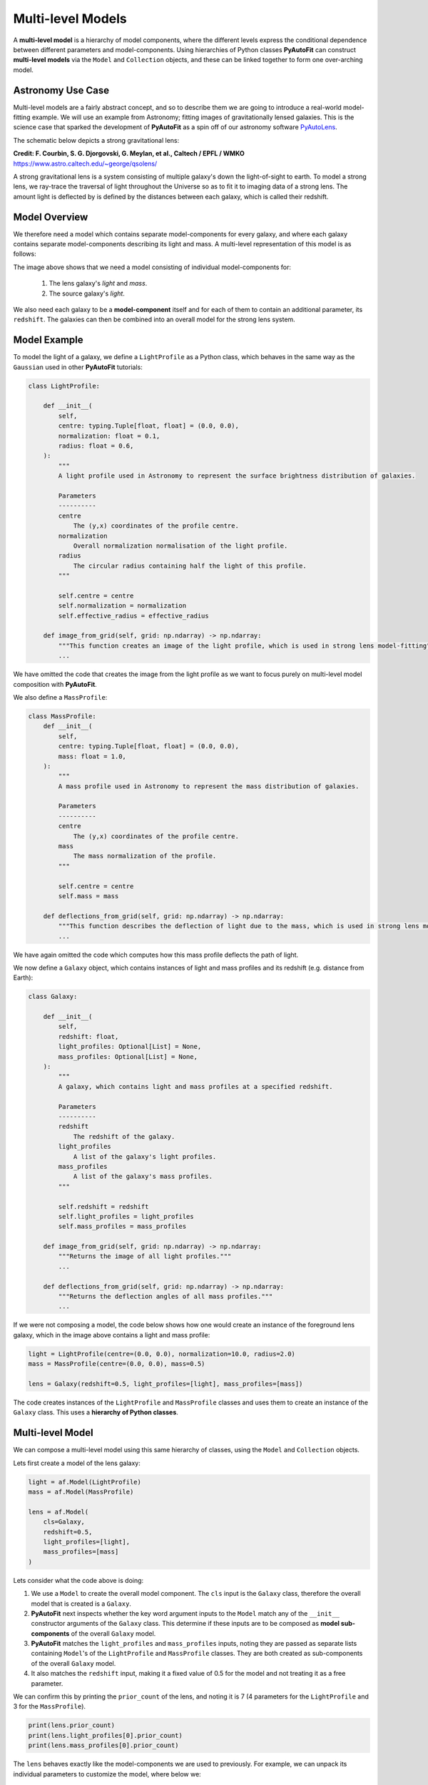 .. _composition:

Multi-level Models
==================

A **multi-level model** is a hierarchy of model components, where the different levels express the conditional
dependence between different parameters and model-components. Using hierarchies of Python classes **PyAutoFit** can
construct **multi-level models** via the ``Model`` and ``Collection`` objects, and these can be linked together to form
one over-arching model.

Astronomy Use Case
------------------

Multi-level models are a fairly abstract concept, and so to describe them we are going to introduce a real-world
model-fitting example. We will use an example from Astronomy; fitting images of gravitationally lensed galaxies.
This is the science case that sparked the development of **PyAutoFit** as a spin off of our astronomy software
`PyAutoLens <https://github.com/Jammy2211/PyAutoLens>`_.

The schematic below depicts a strong gravitational lens:

.. image:: https://raw.githubusercontent.com/Jammy2211/PyAutoLens/master/docs/overview/images/lensing/schematic.jpg
  :width: 600
  :alt: Alternative text

**Credit: F. Courbin, S. G. Djorgovski, G. Meylan, et al., Caltech / EPFL / WMKO**
https://www.astro.caltech.edu/~george/qsolens/

A strong gravitational lens is a system consisting of multiple galaxy's down the light-of-sight to earth. To model
a strong lens, we ray-trace the traversal of light throughout the Universe so as to fit it to imaging data of a strong
lens. The amount light is deflected by is defined by the distances between each galaxy, which is called their redshift.

Model Overview
--------------

We therefore need a model which contains separate model-components for every galaxy, and where each galaxy contains
separate model-components describing its light and mass. A multi-level representation of this model is as follows:

.. image:: https://github.com/rhayes777/PyAutoFit/blob/master/docs/overview/image/lens_model.png?raw=true
  :width: 600
  :alt: Alternative text

The image above shows that we need a model consisting of individual model-components for:

 1) The lens galaxy's *light* and *mass*.
 2) The source galaxy's *light*.

We also need each galaxy to be a **model-component** itself and for each of them to contain an additional parameter,
its ``redshift``. The galaxies can then be combined into an overall model for the strong lens system.

Model Example
-------------

To model the light of a galaxy, we define a ``LightProfile`` as a Python class, which behaves in the same way as
the ``Gaussian`` used in other **PyAutoFit** tutorials:

.. code-block:: bash

    class LightProfile:

        def __init__(
            self,
            centre: typing.Tuple[float, float] = (0.0, 0.0),
            normalization: float = 0.1,
            radius: float = 0.6,
        ):
            """
            A light profile used in Astronomy to represent the surface brightness distribution of galaxies.

            Parameters
            ----------
            centre
                The (y,x) coordinates of the profile centre.
            normalization
                Overall normalization normalisation of the light profile.
            radius
                The circular radius containing half the light of this profile.
            """

            self.centre = centre
            self.normalization = normalization
            self.effective_radius = effective_radius

        def image_from_grid(self, grid: np.ndarray) -> np.ndarray:
            """This function creates an image of the light profile, which is used in strong lens model-fitting"""
            ...

We have omitted the code that creates the image from the light profile as we want to focus purely on multi-level model
composition with **PyAutoFit**.

We also define a ``MassProfile``:

.. code-block:: bash

    class MassProfile:
        def __init__(
            self,
            centre: typing.Tuple[float, float] = (0.0, 0.0),
            mass: float = 1.0,
        ):
            """
            A mass profile used in Astronomy to represent the mass distribution of galaxies.

            Parameters
            ----------
            centre
                The (y,x) coordinates of the profile centre.
            mass
                The mass normalization of the profile.
            """

            self.centre = centre
            self.mass = mass

        def deflections_from_grid(self, grid: np.ndarray) -> np.ndarray:
            """This function describes the deflection of light due to the mass, which is used in strong lens model-fitting"""
            ...

We have again omitted the code which computes how this mass profile deflects the path of light.

We now define a ``Galaxy`` object, which contains instances of light and mass profiles and its redshift (e.g. distance 
from Earth):

.. code-block:: bash

    class Galaxy:

        def __init__(
            self,
            redshift: float,
            light_profiles: Optional[List] = None,
            mass_profiles: Optional[List] = None,
        ):
            """
            A galaxy, which contains light and mass profiles at a specified redshift.

            Parameters
            ----------
            redshift
                The redshift of the galaxy.
            light_profiles
                A list of the galaxy's light profiles.
            mass_profiles
                A list of the galaxy's mass profiles.
            """

            self.redshift = redshift
            self.light_profiles = light_profiles
            self.mass_profiles = mass_profiles

        def image_from_grid(self, grid: np.ndarray) -> np.ndarray:
            """Returns the image of all light profiles."""
            ...

        def deflections_from_grid(self, grid: np.ndarray) -> np.ndarray:
            """Returns the deflection angles of all mass profiles."""
            ...

If we were not composing a model, the code below shows how one would create an instance of the foreground lens galaxy,
which in the image above contains a light and mass profile:

.. code-block:: bash

    light = LightProfile(centre=(0.0, 0.0), normalization=10.0, radius=2.0)
    mass = MassProfile(centre=(0.0, 0.0), mass=0.5)

    lens = Galaxy(redshift=0.5, light_profiles=[light], mass_profiles=[mass])

The code creates instances of the ``LightProfile`` and ``MassProfile`` classes and uses them to create an
instance of the ``Galaxy`` class. This uses a **hierarchy of Python classes**.

Multi-level Model
-----------------

We can compose a multi-level model using this same hierarchy of classes, using the ``Model`` and ``Collection`` objects.

Lets first create a model of the lens galaxy:

.. code-block:: bash

    light = af.Model(LightProfile)
    mass = af.Model(MassProfile)

    lens = af.Model(
        cls=Galaxy,
        redshift=0.5,
        light_profiles=[light],
        mass_profiles=[mass]
    )

Lets consider what the code above is doing:

1) We use a ``Model`` to create the overall model component. The ``cls`` input is the ``Galaxy`` class, therefore the overall model that is created is a ``Galaxy``.

2) **PyAutoFit** next inspects whether the key word argument inputs to the ``Model`` match any of the ``__init__`` constructor arguments of the ``Galaxy`` class. This determine if these inputs are to be composed as **model sub-components** of the overall ``Galaxy`` model.

3) **PyAutoFit** matches the ``light_profiles`` and  ``mass_profiles`` inputs, noting they are passed as separate lists containing ``Model``'s of the ``LightProfile`` and ``MassProfile`` classes. They are both created as sub-components of the overall ``Galaxy`` model.

4) It also matches the ``redshift`` input, making it a fixed value of 0.5 for the model and not treating it as a free parameter.

We can confirm this by printing the ``prior_count`` of the lens, and noting it is 7 (4 parameters for
the ``LightProfile`` and 3 for the ``MassProfile``).

.. code-block:: bash

    print(lens.prior_count)
    print(lens.light_profiles[0].prior_count)
    print(lens.mass_profiles[0].prior_count)

The ``lens`` behaves exactly like the model-components we are used to previously. For example, we can unpack its
individual parameters to customize the model, where below we:

 1) Align the light profile centre and mass profile centre.
 2) Customize the prior on the light profile ``axis_ratio``.
 3) Fix the ``axis_ratio`` of the mass profile to 0.8.

.. code-block:: bash

    lens.light_profiles[0].centre = lens.mass_profiles[0].centre
    lens.light_profiles[0].axis_ratio = af.UniformPrior(lower_limit=0.7, upper_limit=0.9)
    lens.mass_profiles[0].axis_ratio = 0.8

We can now create a model of our source galaxy using the same API.

.. code-block:: bash

    source = af.Model(
        astro.Galaxy,
        redshift=1.0,
        light_profiles=[af.Model(astro.lp.LightProfile)]
    )

We can now create our overall strong lens model, using a ``Collection`` in the same way we have seen previously. 

.. code-block:: bash

    model = af.Collection(galaxies=af.Collection(lens=lens, source=source))

The model contains both galaxies in the strong lens, alongside all of their light and mass profiles.

For every iteration of the non-linear search **PyAutoFit** generates an instance of this model, where all of the
``LightProfile``, ``MassProfile`` and ``Galaxy`` parameters of the are determined via their priors.

An example instance is show below:

.. code-block:: bash

    instance = model.instance_from_prior_medians()

    print("Strong Lens Model Instance:")
    print("Lens Galaxy = ", instance.galaxies.lens)
    print("Lens Galaxy Light = ", instance.galaxies.lens.light_profiles)
    print("Lens Galaxy Light Centre = ", instance.galaxies.lens.light_profiles[0].centre)
    print("Lens Galaxy Mass Centre = ", instance.galaxies.lens.mass_profiles[0].centre)
    print("Source Galaxy = ", instance.galaxies.source)

This model can therefore be used in a **PyAutoFit** ``Analysis`` class and ``log_likelihood_function``.

Extensibility
-------------

This example highlights how multi-level models can make certain model-fitting problem fully extensible. For example:

 1) A ``Galaxy`` class can be created using any combination of light and mass profiles. Although this was not shown 
explicitly in this example, this is because it implements their ``image_from_grid`` and ``deflections_from_grid`` methods
as the sum of individual profiles.

 2) The overall strong lens model can contain any number of ``Galaxy``'s, as these methods and their redshifts are used
to implement the lensing calculations in the ``Analysis`` class and ``log_likelihood_function``.

Thus, for problems of this nature, we can design and write code in a way that fully utilizes **PyAutoFit**'s multi-level
modeling features to compose and fits models of arbitrary complexity and dimensionality.

To illustrate this further, consider the following dataset which is called a **strong lens galaxy cluster**:

.. image:: https://github.com/rhayes777/PyAutoFit/blob/master/docs/overview/image/cluster_example.jpg?raw=true
   :width: 600
   :alt: Alternative text

For this strong lens, there are many tens of strong lens galaxies as well as multiple background source galaxies.
However, despite it being a significantly more complex system than the single-galaxy strong lens we modeled above,
our use of graphical models ensures that we can model such datasets without any additional code development, for
example:

.. code-block:: bash

    lens_0 = af.Model(
        Galaxy,
        redshift=0.5,
        light_profiles=[af.Model(LightProfile)],
        mass_profiles=[af.Model(MassProfile)]
    )

    lens_1 = af.Model(
        Galaxy,
        redshift=0.5,
        light_profiles=[af.Model(LightProfile)],
        mass_profiles=[af.Model(MassProfile)]
    )

    source_0 = af.Model(
        astro.Galaxy,
        redshift=1.0,
        light_profiles=[af.Model(LightProfile)]
    )

    # ... repeat for desired model complexity ...

    model = af.Collection(
        galaxies=af.Collection(
            lens_0=lens_0,
            lens_1=lens_1,
            source_0=source_0,
            # ... repeat for desired model complexity ...
        )
    )

Here is an illustration of this model's graph:

.. image:: https://github.com/rhayes777/PyAutoFit/blob/master/docs/overview/image/lens_model_cluster.png?raw=true
  :width: 600
  :alt: Alternative text

**PyAutoFit** therefore gives us full control over the composition and customization of high dimensional graphical
models.

Wrap-Up
-------

An example project on the **autofit_workspace** shows how to use **PyAutoFit** to set up code which fits strong
lensing data, using **multi-level model composition**.

If you'd like to perform the fit shown in this script, checkout the
`simple examples <https://github.com/Jammy2211/autofit_workspace/tree/master/notebooks/overview/simplee>`_ on the
``autofit_workspace``. We detail how **PyAutoFit** works in the first 3 tutorials of
the `HowToFit lecture series <https://pyautofit.readthedocs.io/en/latest/howtofit/howtofit.html>`_.

https://github.com/Jammy2211/autofit_workspace/tree/release/projects/astro